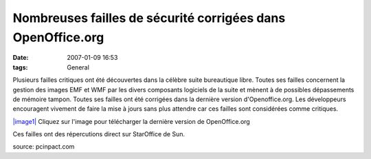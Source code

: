 Nombreuses failles de sécurité corrigées dans OpenOffice.org
############################################################
:date: 2007-01-09 16:53
:tags: General

Plusieurs failles critiques ont été découvertes dans la célèbre suite bureautique libre. Toutes ses failles concernent la gestion des images EMF et WMF par les divers composants logiciels de la suite et mènent à de possibles dépassements de mémoire tampon. Toutes ses failles ont été corrigées dans la dernière version d'Openoffice.org. Les développeurs encouragent vivement de faire la mise à jours sans plus attendre car ces failles sont considérées comme critiques.

`|image1|`_ Cliquez sur l'image pour télécharger la dernière version de OpenOffice.org

Ces failles ont des répercutions direct sur StarOffice de Sun.

source: pcinpact.com

.. _|image1|: http://download.openoffice.org/2.1.0/index.html?focus=download
.. |image1| image:: http://elephant.pcinpact.com/images/bd/news/36034.png
